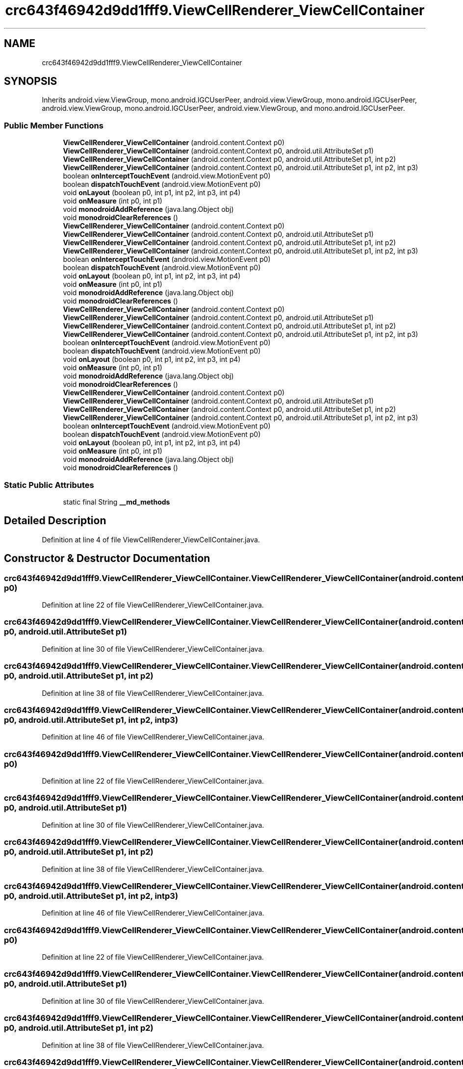 .TH "crc643f46942d9dd1fff9.ViewCellRenderer_ViewCellContainer" 3 "Thu Apr 29 2021" "Version 1.0" "Green Quake" \" -*- nroff -*-
.ad l
.nh
.SH NAME
crc643f46942d9dd1fff9.ViewCellRenderer_ViewCellContainer
.SH SYNOPSIS
.br
.PP
.PP
Inherits android\&.view\&.ViewGroup, mono\&.android\&.IGCUserPeer, android\&.view\&.ViewGroup, mono\&.android\&.IGCUserPeer, android\&.view\&.ViewGroup, mono\&.android\&.IGCUserPeer, android\&.view\&.ViewGroup, and mono\&.android\&.IGCUserPeer\&.
.SS "Public Member Functions"

.in +1c
.ti -1c
.RI "\fBViewCellRenderer_ViewCellContainer\fP (android\&.content\&.Context p0)"
.br
.ti -1c
.RI "\fBViewCellRenderer_ViewCellContainer\fP (android\&.content\&.Context p0, android\&.util\&.AttributeSet p1)"
.br
.ti -1c
.RI "\fBViewCellRenderer_ViewCellContainer\fP (android\&.content\&.Context p0, android\&.util\&.AttributeSet p1, int p2)"
.br
.ti -1c
.RI "\fBViewCellRenderer_ViewCellContainer\fP (android\&.content\&.Context p0, android\&.util\&.AttributeSet p1, int p2, int p3)"
.br
.ti -1c
.RI "boolean \fBonInterceptTouchEvent\fP (android\&.view\&.MotionEvent p0)"
.br
.ti -1c
.RI "boolean \fBdispatchTouchEvent\fP (android\&.view\&.MotionEvent p0)"
.br
.ti -1c
.RI "void \fBonLayout\fP (boolean p0, int p1, int p2, int p3, int p4)"
.br
.ti -1c
.RI "void \fBonMeasure\fP (int p0, int p1)"
.br
.ti -1c
.RI "void \fBmonodroidAddReference\fP (java\&.lang\&.Object obj)"
.br
.ti -1c
.RI "void \fBmonodroidClearReferences\fP ()"
.br
.ti -1c
.RI "\fBViewCellRenderer_ViewCellContainer\fP (android\&.content\&.Context p0)"
.br
.ti -1c
.RI "\fBViewCellRenderer_ViewCellContainer\fP (android\&.content\&.Context p0, android\&.util\&.AttributeSet p1)"
.br
.ti -1c
.RI "\fBViewCellRenderer_ViewCellContainer\fP (android\&.content\&.Context p0, android\&.util\&.AttributeSet p1, int p2)"
.br
.ti -1c
.RI "\fBViewCellRenderer_ViewCellContainer\fP (android\&.content\&.Context p0, android\&.util\&.AttributeSet p1, int p2, int p3)"
.br
.ti -1c
.RI "boolean \fBonInterceptTouchEvent\fP (android\&.view\&.MotionEvent p0)"
.br
.ti -1c
.RI "boolean \fBdispatchTouchEvent\fP (android\&.view\&.MotionEvent p0)"
.br
.ti -1c
.RI "void \fBonLayout\fP (boolean p0, int p1, int p2, int p3, int p4)"
.br
.ti -1c
.RI "void \fBonMeasure\fP (int p0, int p1)"
.br
.ti -1c
.RI "void \fBmonodroidAddReference\fP (java\&.lang\&.Object obj)"
.br
.ti -1c
.RI "void \fBmonodroidClearReferences\fP ()"
.br
.ti -1c
.RI "\fBViewCellRenderer_ViewCellContainer\fP (android\&.content\&.Context p0)"
.br
.ti -1c
.RI "\fBViewCellRenderer_ViewCellContainer\fP (android\&.content\&.Context p0, android\&.util\&.AttributeSet p1)"
.br
.ti -1c
.RI "\fBViewCellRenderer_ViewCellContainer\fP (android\&.content\&.Context p0, android\&.util\&.AttributeSet p1, int p2)"
.br
.ti -1c
.RI "\fBViewCellRenderer_ViewCellContainer\fP (android\&.content\&.Context p0, android\&.util\&.AttributeSet p1, int p2, int p3)"
.br
.ti -1c
.RI "boolean \fBonInterceptTouchEvent\fP (android\&.view\&.MotionEvent p0)"
.br
.ti -1c
.RI "boolean \fBdispatchTouchEvent\fP (android\&.view\&.MotionEvent p0)"
.br
.ti -1c
.RI "void \fBonLayout\fP (boolean p0, int p1, int p2, int p3, int p4)"
.br
.ti -1c
.RI "void \fBonMeasure\fP (int p0, int p1)"
.br
.ti -1c
.RI "void \fBmonodroidAddReference\fP (java\&.lang\&.Object obj)"
.br
.ti -1c
.RI "void \fBmonodroidClearReferences\fP ()"
.br
.ti -1c
.RI "\fBViewCellRenderer_ViewCellContainer\fP (android\&.content\&.Context p0)"
.br
.ti -1c
.RI "\fBViewCellRenderer_ViewCellContainer\fP (android\&.content\&.Context p0, android\&.util\&.AttributeSet p1)"
.br
.ti -1c
.RI "\fBViewCellRenderer_ViewCellContainer\fP (android\&.content\&.Context p0, android\&.util\&.AttributeSet p1, int p2)"
.br
.ti -1c
.RI "\fBViewCellRenderer_ViewCellContainer\fP (android\&.content\&.Context p0, android\&.util\&.AttributeSet p1, int p2, int p3)"
.br
.ti -1c
.RI "boolean \fBonInterceptTouchEvent\fP (android\&.view\&.MotionEvent p0)"
.br
.ti -1c
.RI "boolean \fBdispatchTouchEvent\fP (android\&.view\&.MotionEvent p0)"
.br
.ti -1c
.RI "void \fBonLayout\fP (boolean p0, int p1, int p2, int p3, int p4)"
.br
.ti -1c
.RI "void \fBonMeasure\fP (int p0, int p1)"
.br
.ti -1c
.RI "void \fBmonodroidAddReference\fP (java\&.lang\&.Object obj)"
.br
.ti -1c
.RI "void \fBmonodroidClearReferences\fP ()"
.br
.in -1c
.SS "Static Public Attributes"

.in +1c
.ti -1c
.RI "static final String \fB__md_methods\fP"
.br
.in -1c
.SH "Detailed Description"
.PP 
Definition at line 4 of file ViewCellRenderer_ViewCellContainer\&.java\&.
.SH "Constructor & Destructor Documentation"
.PP 
.SS "crc643f46942d9dd1fff9\&.ViewCellRenderer_ViewCellContainer\&.ViewCellRenderer_ViewCellContainer (android\&.content\&.Context p0)"

.PP
Definition at line 22 of file ViewCellRenderer_ViewCellContainer\&.java\&.
.SS "crc643f46942d9dd1fff9\&.ViewCellRenderer_ViewCellContainer\&.ViewCellRenderer_ViewCellContainer (android\&.content\&.Context p0, android\&.util\&.AttributeSet p1)"

.PP
Definition at line 30 of file ViewCellRenderer_ViewCellContainer\&.java\&.
.SS "crc643f46942d9dd1fff9\&.ViewCellRenderer_ViewCellContainer\&.ViewCellRenderer_ViewCellContainer (android\&.content\&.Context p0, android\&.util\&.AttributeSet p1, int p2)"

.PP
Definition at line 38 of file ViewCellRenderer_ViewCellContainer\&.java\&.
.SS "crc643f46942d9dd1fff9\&.ViewCellRenderer_ViewCellContainer\&.ViewCellRenderer_ViewCellContainer (android\&.content\&.Context p0, android\&.util\&.AttributeSet p1, int p2, int p3)"

.PP
Definition at line 46 of file ViewCellRenderer_ViewCellContainer\&.java\&.
.SS "crc643f46942d9dd1fff9\&.ViewCellRenderer_ViewCellContainer\&.ViewCellRenderer_ViewCellContainer (android\&.content\&.Context p0)"

.PP
Definition at line 22 of file ViewCellRenderer_ViewCellContainer\&.java\&.
.SS "crc643f46942d9dd1fff9\&.ViewCellRenderer_ViewCellContainer\&.ViewCellRenderer_ViewCellContainer (android\&.content\&.Context p0, android\&.util\&.AttributeSet p1)"

.PP
Definition at line 30 of file ViewCellRenderer_ViewCellContainer\&.java\&.
.SS "crc643f46942d9dd1fff9\&.ViewCellRenderer_ViewCellContainer\&.ViewCellRenderer_ViewCellContainer (android\&.content\&.Context p0, android\&.util\&.AttributeSet p1, int p2)"

.PP
Definition at line 38 of file ViewCellRenderer_ViewCellContainer\&.java\&.
.SS "crc643f46942d9dd1fff9\&.ViewCellRenderer_ViewCellContainer\&.ViewCellRenderer_ViewCellContainer (android\&.content\&.Context p0, android\&.util\&.AttributeSet p1, int p2, int p3)"

.PP
Definition at line 46 of file ViewCellRenderer_ViewCellContainer\&.java\&.
.SS "crc643f46942d9dd1fff9\&.ViewCellRenderer_ViewCellContainer\&.ViewCellRenderer_ViewCellContainer (android\&.content\&.Context p0)"

.PP
Definition at line 22 of file ViewCellRenderer_ViewCellContainer\&.java\&.
.SS "crc643f46942d9dd1fff9\&.ViewCellRenderer_ViewCellContainer\&.ViewCellRenderer_ViewCellContainer (android\&.content\&.Context p0, android\&.util\&.AttributeSet p1)"

.PP
Definition at line 30 of file ViewCellRenderer_ViewCellContainer\&.java\&.
.SS "crc643f46942d9dd1fff9\&.ViewCellRenderer_ViewCellContainer\&.ViewCellRenderer_ViewCellContainer (android\&.content\&.Context p0, android\&.util\&.AttributeSet p1, int p2)"

.PP
Definition at line 38 of file ViewCellRenderer_ViewCellContainer\&.java\&.
.SS "crc643f46942d9dd1fff9\&.ViewCellRenderer_ViewCellContainer\&.ViewCellRenderer_ViewCellContainer (android\&.content\&.Context p0, android\&.util\&.AttributeSet p1, int p2, int p3)"

.PP
Definition at line 46 of file ViewCellRenderer_ViewCellContainer\&.java\&.
.SS "crc643f46942d9dd1fff9\&.ViewCellRenderer_ViewCellContainer\&.ViewCellRenderer_ViewCellContainer (android\&.content\&.Context p0)"

.PP
Definition at line 22 of file ViewCellRenderer_ViewCellContainer\&.java\&.
.SS "crc643f46942d9dd1fff9\&.ViewCellRenderer_ViewCellContainer\&.ViewCellRenderer_ViewCellContainer (android\&.content\&.Context p0, android\&.util\&.AttributeSet p1)"

.PP
Definition at line 30 of file ViewCellRenderer_ViewCellContainer\&.java\&.
.SS "crc643f46942d9dd1fff9\&.ViewCellRenderer_ViewCellContainer\&.ViewCellRenderer_ViewCellContainer (android\&.content\&.Context p0, android\&.util\&.AttributeSet p1, int p2)"

.PP
Definition at line 38 of file ViewCellRenderer_ViewCellContainer\&.java\&.
.SS "crc643f46942d9dd1fff9\&.ViewCellRenderer_ViewCellContainer\&.ViewCellRenderer_ViewCellContainer (android\&.content\&.Context p0, android\&.util\&.AttributeSet p1, int p2, int p3)"

.PP
Definition at line 46 of file ViewCellRenderer_ViewCellContainer\&.java\&.
.SH "Member Function Documentation"
.PP 
.SS "boolean crc643f46942d9dd1fff9\&.ViewCellRenderer_ViewCellContainer\&.dispatchTouchEvent (android\&.view\&.MotionEvent p0)"

.PP
Definition at line 62 of file ViewCellRenderer_ViewCellContainer\&.java\&.
.SS "boolean crc643f46942d9dd1fff9\&.ViewCellRenderer_ViewCellContainer\&.dispatchTouchEvent (android\&.view\&.MotionEvent p0)"

.PP
Definition at line 62 of file ViewCellRenderer_ViewCellContainer\&.java\&.
.SS "boolean crc643f46942d9dd1fff9\&.ViewCellRenderer_ViewCellContainer\&.dispatchTouchEvent (android\&.view\&.MotionEvent p0)"

.PP
Definition at line 62 of file ViewCellRenderer_ViewCellContainer\&.java\&.
.SS "boolean crc643f46942d9dd1fff9\&.ViewCellRenderer_ViewCellContainer\&.dispatchTouchEvent (android\&.view\&.MotionEvent p0)"

.PP
Definition at line 62 of file ViewCellRenderer_ViewCellContainer\&.java\&.
.SS "void crc643f46942d9dd1fff9\&.ViewCellRenderer_ViewCellContainer\&.monodroidAddReference (java\&.lang\&.Object obj)"

.PP
Definition at line 86 of file ViewCellRenderer_ViewCellContainer\&.java\&.
.SS "void crc643f46942d9dd1fff9\&.ViewCellRenderer_ViewCellContainer\&.monodroidAddReference (java\&.lang\&.Object obj)"

.PP
Definition at line 86 of file ViewCellRenderer_ViewCellContainer\&.java\&.
.SS "void crc643f46942d9dd1fff9\&.ViewCellRenderer_ViewCellContainer\&.monodroidAddReference (java\&.lang\&.Object obj)"

.PP
Definition at line 86 of file ViewCellRenderer_ViewCellContainer\&.java\&.
.SS "void crc643f46942d9dd1fff9\&.ViewCellRenderer_ViewCellContainer\&.monodroidAddReference (java\&.lang\&.Object obj)"

.PP
Definition at line 86 of file ViewCellRenderer_ViewCellContainer\&.java\&.
.SS "void crc643f46942d9dd1fff9\&.ViewCellRenderer_ViewCellContainer\&.monodroidClearReferences ()"

.PP
Definition at line 93 of file ViewCellRenderer_ViewCellContainer\&.java\&.
.SS "void crc643f46942d9dd1fff9\&.ViewCellRenderer_ViewCellContainer\&.monodroidClearReferences ()"

.PP
Definition at line 93 of file ViewCellRenderer_ViewCellContainer\&.java\&.
.SS "void crc643f46942d9dd1fff9\&.ViewCellRenderer_ViewCellContainer\&.monodroidClearReferences ()"

.PP
Definition at line 93 of file ViewCellRenderer_ViewCellContainer\&.java\&.
.SS "void crc643f46942d9dd1fff9\&.ViewCellRenderer_ViewCellContainer\&.monodroidClearReferences ()"

.PP
Definition at line 93 of file ViewCellRenderer_ViewCellContainer\&.java\&.
.SS "boolean crc643f46942d9dd1fff9\&.ViewCellRenderer_ViewCellContainer\&.onInterceptTouchEvent (android\&.view\&.MotionEvent p0)"

.PP
Definition at line 54 of file ViewCellRenderer_ViewCellContainer\&.java\&.
.SS "boolean crc643f46942d9dd1fff9\&.ViewCellRenderer_ViewCellContainer\&.onInterceptTouchEvent (android\&.view\&.MotionEvent p0)"

.PP
Definition at line 54 of file ViewCellRenderer_ViewCellContainer\&.java\&.
.SS "boolean crc643f46942d9dd1fff9\&.ViewCellRenderer_ViewCellContainer\&.onInterceptTouchEvent (android\&.view\&.MotionEvent p0)"

.PP
Definition at line 54 of file ViewCellRenderer_ViewCellContainer\&.java\&.
.SS "boolean crc643f46942d9dd1fff9\&.ViewCellRenderer_ViewCellContainer\&.onInterceptTouchEvent (android\&.view\&.MotionEvent p0)"

.PP
Definition at line 54 of file ViewCellRenderer_ViewCellContainer\&.java\&.
.SS "void crc643f46942d9dd1fff9\&.ViewCellRenderer_ViewCellContainer\&.onLayout (boolean p0, int p1, int p2, int p3, int p4)"

.PP
Definition at line 70 of file ViewCellRenderer_ViewCellContainer\&.java\&.
.SS "void crc643f46942d9dd1fff9\&.ViewCellRenderer_ViewCellContainer\&.onLayout (boolean p0, int p1, int p2, int p3, int p4)"

.PP
Definition at line 70 of file ViewCellRenderer_ViewCellContainer\&.java\&.
.SS "void crc643f46942d9dd1fff9\&.ViewCellRenderer_ViewCellContainer\&.onLayout (boolean p0, int p1, int p2, int p3, int p4)"

.PP
Definition at line 70 of file ViewCellRenderer_ViewCellContainer\&.java\&.
.SS "void crc643f46942d9dd1fff9\&.ViewCellRenderer_ViewCellContainer\&.onLayout (boolean p0, int p1, int p2, int p3, int p4)"

.PP
Definition at line 70 of file ViewCellRenderer_ViewCellContainer\&.java\&.
.SS "void crc643f46942d9dd1fff9\&.ViewCellRenderer_ViewCellContainer\&.onMeasure (int p0, int p1)"

.PP
Definition at line 78 of file ViewCellRenderer_ViewCellContainer\&.java\&.
.SS "void crc643f46942d9dd1fff9\&.ViewCellRenderer_ViewCellContainer\&.onMeasure (int p0, int p1)"

.PP
Definition at line 78 of file ViewCellRenderer_ViewCellContainer\&.java\&.
.SS "void crc643f46942d9dd1fff9\&.ViewCellRenderer_ViewCellContainer\&.onMeasure (int p0, int p1)"

.PP
Definition at line 78 of file ViewCellRenderer_ViewCellContainer\&.java\&.
.SS "void crc643f46942d9dd1fff9\&.ViewCellRenderer_ViewCellContainer\&.onMeasure (int p0, int p1)"

.PP
Definition at line 78 of file ViewCellRenderer_ViewCellContainer\&.java\&.
.SH "Member Data Documentation"
.PP 
.SS "static final String crc643f46942d9dd1fff9\&.ViewCellRenderer_ViewCellContainer\&.__md_methods\fC [static]\fP"
@hide 
.PP
Definition at line 10 of file ViewCellRenderer_ViewCellContainer\&.java\&.

.SH "Author"
.PP 
Generated automatically by Doxygen for Green Quake from the source code\&.
